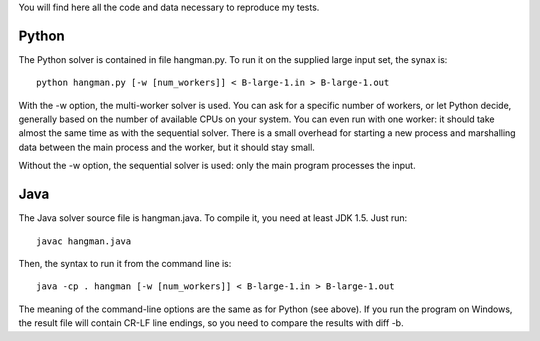 You will find here all the code and data necessary to reproduce my tests.

Python
======

The Python solver is contained in file hangman.py. To run it on the supplied large input set, the
synax is::

  python hangman.py [-w [num_workers]] < B-large-1.in > B-large-1.out

With the -w option, the multi-worker solver is used. You can ask for a specific number of workers,
or let Python decide, generally based on the number of available CPUs on your system. You can even
run with one worker: it should take almost the same time as with the sequential solver. There is a
small overhead for starting a new process and marshalling data between the main process and the
worker, but it should stay small.

Without the -w option, the sequential solver is used: only the main program processes the input.


Java
====

The Java solver source file is hangman.java. To compile it, you need at least JDK 1.5. Just run::

  javac hangman.java

Then, the syntax to run it from the command line is::

  java -cp . hangman [-w [num_workers]] < B-large-1.in > B-large-1.out

The meaning of the command-line options are the same as for Python (see above).
If you run the program on Windows, the result file will contain CR-LF line endings, so you need to
compare the results with diff -b.
